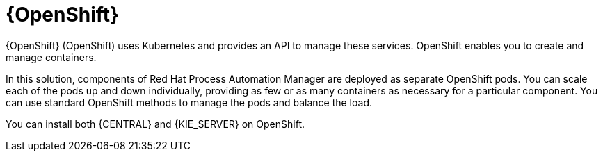 [id='os-con_{context}']

= {OpenShift}
{OpenShift} (OpenShift) uses Kubernetes and provides an API to manage these services. OpenShift enables you to create and manage containers.

In this solution, components of Red Hat Process Automation Manager are deployed as separate OpenShift pods. You can scale each of the pods up and down individually, providing as few or as many containers as necessary for a particular component. You can use standard OpenShift methods to manage the pods and balance the load.

You can install both {CENTRAL} and {KIE_SERVER} on OpenShift.
